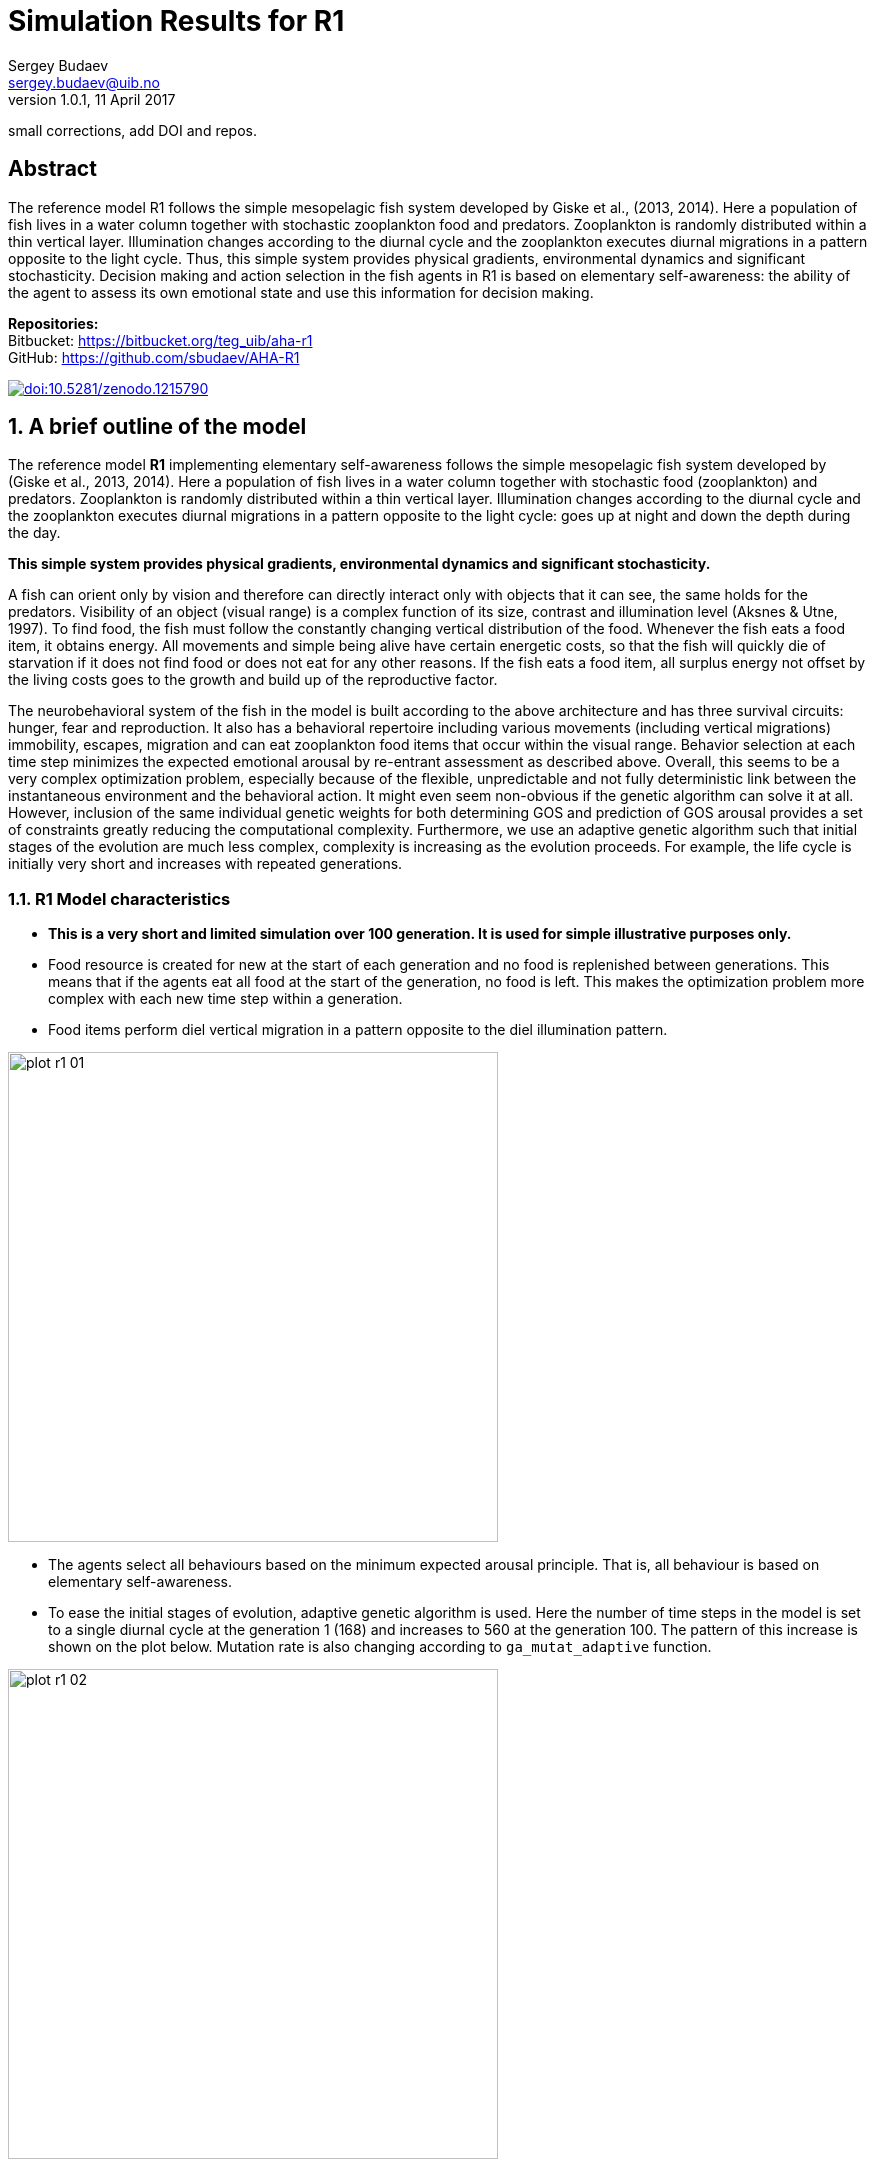 Simulation Results for R1
=========================
Sergey Budaev <sergey.budaev@uib.no>
v1.0.1, 11 April 2017:
small corrections, add DOI and repos.

:description: Simulation Results for R1

Abstract
--------

The reference model R1 follows the simple mesopelagic fish system developed
by Giske et al., (2013, 2014). Here a population of fish lives in a water
column together with stochastic zooplankton food and predators. Zooplankton
is randomly distributed within a thin vertical layer. Illumination changes
according to the diurnal cycle and the zooplankton executes diurnal
migrations in a pattern opposite to the light cycle. Thus, this simple
system provides physical gradients, environmental dynamics and significant
stochasticity. Decision making and action selection in the fish agents in
R1 is based on elementary self-awareness: the ability of the agent to assess
its own emotional state and use this information for decision making.

*Repositories:* +
Bitbucket:
https://bitbucket.org/teg_uib/aha-r1[https://bitbucket.org/teg_uib/aha-r1] +
GitHub:
https://github.com/sbudaev/AHA-R1[https://github.com/sbudaev/AHA-R1]

// *Version R1.1.0* https://zenodo.org/record/1215790[doi:10.5281/zenodo.1215790]
// SVG: https://zenodo.org/badge/DOI/10.5281/zenodo.1215790.svg
image:zenodo.1215790.svg["doi:10.5281/zenodo.1215790",
link="https://zenodo.org/record/1215790[doi:10.5281/zenodo.1215790"]

:numbered:

A brief outline of the model
----------------------------

The reference model *R1* implementing elementary self-awareness follows the
simple mesopelagic fish system developed by (Giske et al., 2013, 2014). Here
a population of fish lives in a water column together with stochastic food
(zooplankton) and predators. Zooplankton is randomly distributed within a
thin vertical layer. Illumination changes according to the diurnal cycle
and the zooplankton executes diurnal migrations in a pattern opposite to the
light cycle: goes up at night and down the depth during the day.

*This simple system provides physical gradients, environmental dynamics and
significant stochasticity.*

A fish can orient only by vision and therefore can directly interact only
with objects that it can see, the same holds for the predators. Visibility
of an object (visual range) is a complex function of its size, contrast and
illumination level (Aksnes & Utne, 1997)⁠. To find food, the fish must
follow the constantly changing vertical distribution of the food. Whenever
the fish eats a food item, it obtains energy. All movements and simple
being alive have certain energetic costs, so that the fish will quickly
die of starvation if it does not find food or does not eat for any other
reasons. If the fish eats a food item, all surplus energy not offset by the
living costs goes to the growth and build up of the reproductive factor.

The neurobehavioral system of the fish in the model is built according
to the above architecture and has three survival circuits: hunger, fear
and reproduction. It also has a behavioral repertoire including various
movements (including vertical migrations) immobility, escapes, migration and
can eat zooplankton food items that occur within the visual range. Behavior
selection at each time step minimizes the expected emotional arousal by
re-entrant assessment as described above. Overall, this seems to be a
very complex optimization problem, especially because of the flexible,
unpredictable and not fully deterministic link between the instantaneous
environment and the behavioral action. It might even seem non-obvious if
the genetic algorithm can solve it at all. However, inclusion of the same
individual genetic weights for both determining GOS and prediction of GOS
arousal provides a set of constraints greatly reducing the computational
complexity. Furthermore, we use an adaptive genetic algorithm such that initial
stages of the evolution are much less complex, complexity is increasing as
the evolution proceeds. For example, the life cycle is initially very short
and increases with repeated generations.

R1 Model characteristics
~~~~~~~~~~~~~~~~~~~~~~~~

- *This is a very short and limited simulation over 100 generation. It is
  used for simple illustrative purposes only.*

- Food resource is created for new at the start of each generation and no
  food is replenished between generations. This means that if the agents
  eat all food at the start of the generation, no food is left. This makes
  the optimization problem more complex with each new time step within
  a generation.

- Food items perform diel vertical migration in a pattern opposite to the
  diel illumination pattern.

image:plots/plot-r1-01.svg[width=490,align="left"]

- The agents select all behaviours based on the minimum expected arousal
  principle. That is, all behaviour is based on elementary self-awareness.

- To ease the initial stages of evolution, adaptive genetic algorithm is
  used. Here the number of time steps in the model is set to a single diurnal
  cycle at the generation 1 (168) and increases to 560 at the generation 100.
  The pattern of this increase is shown on the plot below. Mutation rate is
  also changing according to +ga_mutat_adaptive+ function.

image:plots/plot-r1-02.svg[width=490,align="left"]

Basic results
-------------

The agents evolving over one hundred generations exhibit a steadily increasing
growth. The number of agents that were at the end of each generation showed
a steady increasing pattern.  The number of agents that were alive at the
end of each generation reduced initially (up to generation 60), but started
to rise with further generations (after generation 80).

image:plots/plot-r1-03.svg[width=490,align="left"]

Feeding and growth
~~~~~~~~~~~~~~~~~~

Due to the increasing optimization complexity caused by the lack of food
replenishment within a generation, body length and the feeding rate of the
evolving agents stopped growing after approximately generation 30.

image:plots/plot-r1-04.svg[width=490,align="left"]

However, this was caused by efficient optimization--the agents were able
to eat out almost all of the food available in the environment. This is
illustrated by the following plot that shows the percentage of food items
in the environment that were still available (not eaten) at the end of each
generation. This plot also shows the average perceived number of food items
by the agents at the end of each generation (note that the fluctuations
in perception are caused by differences in the illumination level due to
unequal number of time steps across all generations).

image:plots/plot-r1-05.svg[width=490,align="left"]

Clearly, the agents were able to eat out nearly all food resource available
to them in the environment. Thus, approximately after generation 40, their
encounter rate with the food items fell to nearly zero.

The following plot shows the pattern of food consumption (feeding rate,
the number of food items eaten at each time step per alive agents) over the
time steps at the last generation (100).

image:plots/plot-r1-06.svg[width=490,align="left"]

It is clear that the agents eat out most of the food already during the
first half of the life cycle.

Predator avoidance
~~~~~~~~~~~~~~~~~~

With each new generation, predation success (numbe of agents killed per time
step) reduced. Thus, the agents evolved more efficient predator avoidance
tactics. The predator perception by the agents (number of predators that
they see) at the last time step of each generation also showed a reducing
pattern, but there was a significant sinusoidal fluctuation because of
different illumination levels at the end of each generation (the number of
time steps was unequal).

image:plots/plot-r1-07.svg[width=490,align="left"]

Response to conspecifics
~~~~~~~~~~~~~~~~~~~~~~~~

The agents evolved avoidance of conspecifics, presumably to reduce food
competition. Predator and conspecific perception at the end of each generation
had similar cyclic patterns that reflect changes of visibility due to unequal
number of time steps.

image:plots/plot-r1-08.svg[width=490,align="left"]

General conclusions
~~~~~~~~~~~~~~~~~~~

- *The AHA model results in a realistic adaptive evolution of the agents over
  the generations.*

- *The significant complexity and indeterminancy caused by elementary
  self-awareness of the agents (their ability to assess and predict their
  emotional state) does not preclude evolutionary optimization.*

- *Evolutionary adaptation of the agents in these conditions involves more
  efficient capture of food items, avoidance of predators and avoidance of
  conspecifics (reducing food competition).*

[sect1]
References
----------

- Aksnes, D. L., & Utne, A. C. W. (1997). A revised model of visual range in
  fish. Sarsia, 82(2), 137–147. http://doi.org/10.1080/00364827.1997.10413647

- Giske, J., Eliassen, S., Fiksen, Ø., Jakobsen, P. J., Aksnes, D. L.,
  Jørgensen, C., & Mangel, M. (2013). Effects of the emotion
  system on adaptive behavior. The American Naturalist, 182(6),
  689–703. http://doi.org/10.1086/673533

- Giske, J., Eliassen, S., Fiksen, O., Jakobsen, P. J., Aksnes, D. L.,
  Mangel, M., & Jorgensen, C. (2014). The emotion system promotes diversity
  and evolvability. Proceedings of the Royal Society B: Biological Sciences,
  281, 20141096–20141096. http://doi.org/10.1098/rspb.2014.1096
